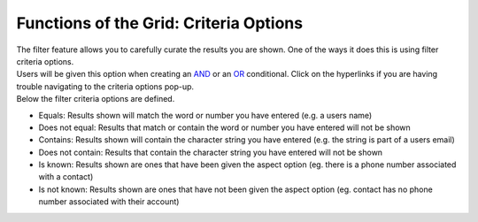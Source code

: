 Functions of the Grid: Criteria Options
=======================================

| The filter feature allows you to carefully curate the results you are shown. One of the ways it does this is using filter criteria options.
| Users will be given this option when creating an `AND </users/general/guides/functions_of_the_grid/filter_and.html>`_ or an `OR </users/general/guides/functions_of_the_grid/filter_or.html>`_ conditional. Click on the hyperlinks if you are having trouble navigating to the criteria options pop-up.
| Below the filter criteria options are defined.

* Equals: Results shown will match the word or number you have entered (e.g. a users name)
* Does not equal: Results that match or contain the word or number you have entered will not be shown
* Contains: Results shown will contain the character string you have entered (e.g. the string is part of a users email)
* Does not contain: Results that contain the character string you have entered will not be shown
* Is known: Results shown are ones that have been given the aspect option (eg. there is a phone number associated with a contact)
* Is not known: Results shown are ones that have not been given the aspect option (eg. contact has no phone number associated with their account)

